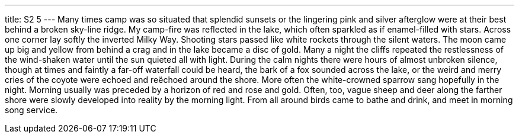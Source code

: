 ---
title: S2 5
---
Many times camp was so situated that splendid sunsets or the lingering pink and silver afterglow were at their best behind a broken sky-line ridge. My camp-fire was reflected in the lake, which often sparkled as if enamel-filled with stars. Across one corner lay softly the inverted Milky Way. Shooting stars passed like white rockets through the silent waters. The moon came up big and yellow from behind a crag and in the lake became a disc of gold. Many a night the cliffs repeated the restlessness of the wind-shaken water until the sun quieted all with light. During the calm nights there were hours of almost unbroken silence, though at times and faintly a far-off waterfall could be heard, the bark of a fox sounded across the lake, or the weird and merry cries of the coyote were echoed and reëchoed around the shore. More often the white-crowned sparrow sang hopefully in the night. Morning usually was preceded by a horizon of red and rose and gold. Often, too, vague sheep and deer along the farther shore were slowly developed into reality by the morning light. From all around birds came to bathe and drink, and meet in morning song service.
